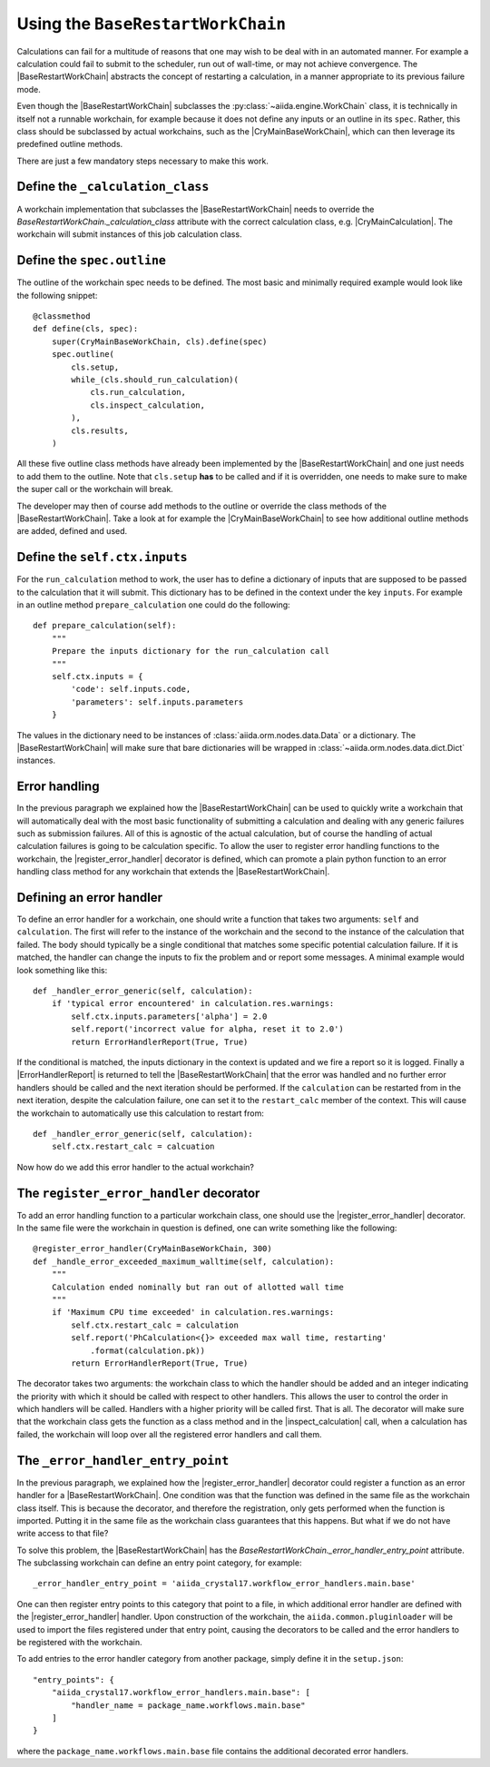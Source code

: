 Using the ``BaseRestartWorkChain``
==================================

Calculations can fail for a multitude of reasons that one may wish to be deal with in an automated manner.
For example a calculation could fail to submit to the scheduler, run out of wall-time, or may not achieve convergence.
The |BaseRestartWorkChain| abstracts the concept of restarting a calculation,
in a manner appropriate to its previous failure mode.

Even though the |BaseRestartWorkChain| subclasses the :py:class:`~aiida.engine.WorkChain` class, it is
technically in itself not a runnable workchain, for example because it does not define any inputs or an outline in its
``spec``. Rather, this class should be subclassed by actual workchains, such as the |CryMainBaseWorkChain|,
which can then leverage its predefined outline methods.

There are just a few mandatory steps necessary to make this work.

Define the ``_calculation_class``
---------------------------------

A workchain implementation that subclasses the |BaseRestartWorkChain| needs to override the
|_calculation_class| attribute with the correct calculation class, e.g. |CryMainCalculation|.
The workchain will submit instances of this job calculation class.

Define the ``spec.outline``
---------------------------

The outline of the workchain spec needs to be defined. The most basic and minimally required example would look like
the following snippet::

    @classmethod
    def define(cls, spec):
        super(CryMainBaseWorkChain, cls).define(spec)
        spec.outline(
            cls.setup,
            while_(cls.should_run_calculation)(
                cls.run_calculation,
                cls.inspect_calculation,
            ),
            cls.results,
        )

All these five outline class methods have already been implemented by the |BaseRestartWorkChain| and one just needs to
add them to the outline. Note that ``cls.setup`` **has** to be called and if it is overridden, one needs to make sure
to make the super call or the workchain will break.

The developer may then of course add methods to the outline or override the class methods of
the |BaseRestartWorkChain|.
Take a look at for example the |CryMainBaseWorkChain| to see how additional outline methods are added, defined and used.

Define the ``self.ctx.inputs``
------------------------------

For the ``run_calculation`` method to work, the user has to define a dictionary of inputs that are supposed to be
passed to the calculation that it will submit.
This dictionary has to be defined in the context under the key ``inputs``.
For example in an outline method ``prepare_calculation`` one could do the following::

    def prepare_calculation(self):
        """
        Prepare the inputs dictionary for the run_calculation call
        """
        self.ctx.inputs = {
            'code': self.inputs.code,
            'parameters': self.inputs.parameters
        }

The values in the dictionary need to be instances of :class:`aiida.orm.nodes.data.Data` or a dictionary.
The |BaseRestartWorkChain| will make sure that bare dictionaries will be wrapped in
:class:`~aiida.orm.nodes.data.dict.Dict` instances.

Error handling
--------------

In the previous paragraph we explained how the |BaseRestartWorkChain| can be used to quickly write a workchain that will
automatically deal with the most basic functionality of submitting a calculation and dealing with any generic failures
such as submission failures. All of this is agnostic of the actual calculation, but of course the handling of actual
calculation failures is going to be calculation specific. To allow the user to register error handling functions to the
workchain, the |register_error_handler| decorator is defined, which can promote a plain python function to an error
handling class method for any workchain that extends the |BaseRestartWorkChain|.

Defining an error handler
-------------------------

To define an error handler for a workchain, one should write a function that takes two arguments: ``self`` and
``calculation``. The first will refer to the instance of the workchain and the second to the instance of the calculation
that failed. The body should typically be a single conditional that matches some specific potential calculation failure.
If it is matched, the handler can change the inputs to fix the problem and or report some messages. A minimal example
would look something like this::

    def _handler_error_generic(self, calculation):
        if 'typical error encountered' in calculation.res.warnings:
            self.ctx.inputs.parameters['alpha'] = 2.0
            self.report('incorrect value for alpha, reset it to 2.0')
            return ErrorHandlerReport(True, True)

If the conditional is matched, the inputs dictionary in the context is updated and we fire a report so it is logged.
Finally a |ErrorHandlerReport| is returned to tell the |BaseRestartWorkChain| that the error was handled and no
further error handlers should be called and the next iteration should be performed. If the ``calculation`` can be
restarted from in the next iteration, despite the calculation failure, one can set it to the ``restart_calc`` member of
the context. This will cause the workchain to automatically use this calculation to restart from::

    def _handler_error_generic(self, calculation):
        self.ctx.restart_calc = calcuation

Now how do we add this error handler to the actual workchain?

The ``register_error_handler`` decorator
----------------------------------------

To add an error handling function to a particular workchain class, one should use the |register_error_handler|
decorator. In the same file were the workchain in question is defined, one can write something like the following::

    @register_error_handler(CryMainBaseWorkChain, 300)
    def _handle_error_exceeded_maximum_walltime(self, calculation):
        """
        Calculation ended nominally but ran out of allotted wall time
        """
        if 'Maximum CPU time exceeded' in calculation.res.warnings:
            self.ctx.restart_calc = calculation
            self.report('PhCalculation<{}> exceeded max wall time, restarting'
                .format(calculation.pk))
            return ErrorHandlerReport(True, True)

The decorator takes two arguments: the workchain class to which the handler should be added and an integer indicating
the priority with which it should be called with respect to other handlers. This allows the user to control the order
in which handlers will be called. Handlers with a higher priority will be called first.
That is all. The decorator will make sure that the workchain class gets the function as a class method and in the
|inspect_calculation| call, when a calculation has failed, the workchain will loop over
all the registered error handlers and call them.

The ``_error_handler_entry_point``
----------------------------------

In the previous paragraph, we explained how the |register_error_handler| decorator could register a function as an
error handler for a |BaseRestartWorkChain|. One condition was that the function was defined in the same file as the
workchain class itself. This is because the decorator, and therefore the registration, only gets performed when the
function is imported. Putting it in the same file as the workchain class guarantees that this happens. But what if we
do not have write access to that file?

To solve this problem, the |BaseRestartWorkChain| has the |_error_handler_entry_point| attribute.
The subclassing workchain can define an entry point category, for example::

    _error_handler_entry_point = 'aiida_crystal17.workflow_error_handlers.main.base'

One can then register entry points to this category that point to a file, in which additional error handler are defined
with the |register_error_handler| handler. Upon construction of the workchain, the ``aiida.common.pluginloader`` will be
used to import the files registered under that entry point, causing the decorators to be called and the error handlers
to be registered with the workchain.

To add entries to the error handler category from another package, simply define it in the ``setup.json``::

    "entry_points": {
        "aiida_crystal17.workflow_error_handlers.main.base": [
            "handler_name = package_name.workflows.main.base"
        ]
    }

where the ``package_name.workflows.main.base`` file contains the additional decorated error handlers.


.. |CryMainCalculation| replace:: :py:class:`~aiida_crystal17.calculations.cry_main.CryMainCalculation`
.. |BaseRestartWorkChain| replace:: :py:class:`~aiida_crystal17.workflows.common.restart.BaseRestartWorkChain`
.. |_calculation_class| replace:: `BaseRestartWorkChain._calculation_class`
.. |_error_handler_entry_point| replace:: `BaseRestartWorkChain._error_handler_entry_point`
.. |inspect_calculation| replace:: :meth:`~aiida_crystal17.workflows.common.restart.BaseRestartWorkChain.inspect_calculation`
.. |register_error_handler| replace:: :py:func:`~aiida_crystal17.workflows.common.restart.register_error_handler`
.. |ErrorHandlerReport| replace:: :class:`~aiida_crystal17.workflows.common.restart.ErrorHandlerReport`
.. |CryMainBaseWorkChain| replace:: :py:class:`~aiida_crystal17.workflows.crystal_main.base.CryMainBaseWorkChain`
